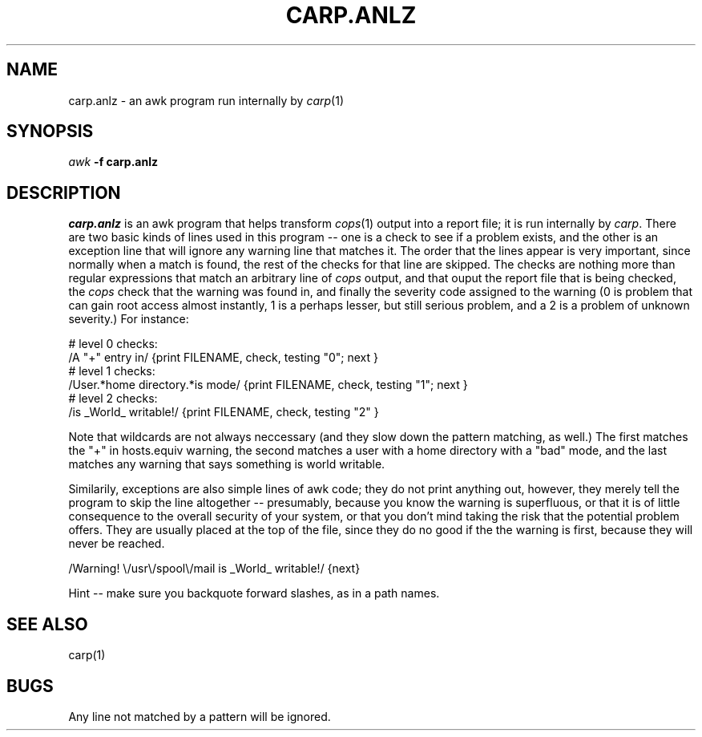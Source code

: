 .TH CARP.ANLZ 1 "Feb 15, 1992"
.UC 4
.SH NAME
carp.anlz \- an awk program run internally by \fIcarp\fP(1)
.SH SYNOPSIS
.B \fIawk\fP \-f carp.anlz
.SH DESCRIPTION
.I carp.anlz
is an awk program that helps transform \fIcops\fP(1) output into
a report file; it is run internally by \fIcarp\fP.
There are two basic kinds of lines used in this program -- one is
a check to see if a problem exists, and the other is an exception
line that will ignore any warning line that matches it.
The order that the lines appear is very important, since normally
when a match is found, the rest of the checks for that line are skipped. 
The checks are nothing more than regular expressions that match
an arbitrary line of \fIcops\fP output, and that ouput the report file
that is being checked, the \fIcops\fP check that the warning was
found in, and finally the severity code assigned to the warning (0 is
problem that can gain root access almost instantly, 1 is a perhaps
lesser, but still serious problem, and a 2 is a problem of unknown
severity.)  For instance:

.nf
# level 0 checks:
/A "+" entry in/ {print FILENAME, check, testing "0"; next }
# level 1 checks:
/User.*home directory.*is mode/ {print FILENAME, check, testing "1"; next }
# level 2 checks:
/is _World_ writable!/ {print FILENAME, check, testing "2" }
.fi
.PP
Note that wildcards are not always neccessary (and they slow
down the pattern matching, as well.)  The first matches the "+" in
hosts.equiv warning, the second matches a user with a home
directory with a "bad" mode, and the last matches any warning that
says something is world writable.
.PP
Similarily, exceptions are also simple lines of awk code; they
do not print anything out, however, they merely tell the program
to skip the line altogether -- presumably, because you know the
warning is superfluous, or that it is of little consequence to the
overall security of your system, or that you don't mind taking the
risk that the potential problem offers.  They are usually placed at the
top of the file, since they do no good if the the warning is first,
because they will never be reached.

.nf
/Warning!  \\/usr\\/spool\\/mail is _World_ writable!/ {next}
.fi
.PP
Hint -- make sure you backquote forward slashes, as in a path names.

.SH SEE ALSO
carp(1)
.SH BUGS
Any line not matched by a pattern will be ignored.
